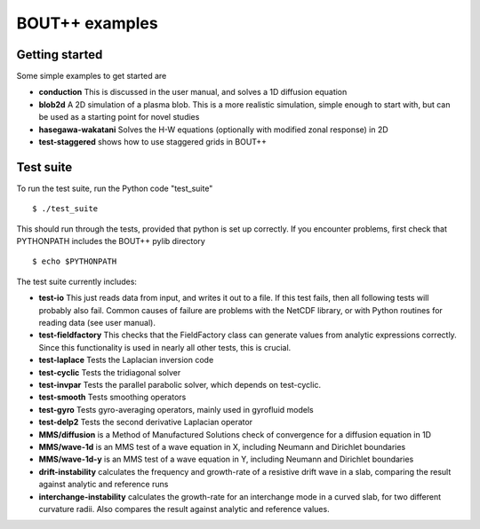 BOUT++ examples
===============

Getting started
---------------

Some simple examples to get started are

* **conduction** This is discussed in the user manual, and solves a 1D diffusion equation
* **blob2d** A 2D simulation of a plasma blob. This is a more realistic simulation, simple enough
  to start with, but can be used as a starting point for novel studies
* **hasegawa-wakatani** Solves the H-W equations (optionally with modified zonal response) in 2D
* **test-staggered** shows how to use staggered grids in BOUT++

Test suite
----------

To run the test suite, run the Python code "test_suite" ::

 $ ./test_suite

This should run through the tests, provided that python is set up correctly.
If you encounter problems, first check that PYTHONPATH includes the BOUT++
pylib directory ::

 $ echo $PYTHONPATH

The test suite currently includes:

* **test-io**  This just reads data from input, and writes it out to a file. If this test
  fails, then all following tests will probably also fail. Common causes of failure are
  problems with the NetCDF library, or with Python routines for reading data (see user manual).
* **test-fieldfactory** This checks that the FieldFactory class can generate values from analytic
  expressions correctly. Since this functionality is used in nearly all other tests, this is crucial.
* **test-laplace** Tests the Laplacian inversion code
* **test-cyclic** Tests the tridiagonal solver
* **test-invpar** Tests the parallel parabolic solver, which depends on test-cyclic.
* **test-smooth** Tests smoothing operators
* **test-gyro** Tests gyro-averaging operators, mainly used in gyrofluid models
* **test-delp2** Tests the second derivative Laplacian operator
* **MMS/diffusion** is a Method of Manufactured Solutions check of convergence for a diffusion equation in 1D
* **MMS/wave-1d** is an MMS test of a wave equation in X, including Neumann and Dirichlet boundaries
* **MMS/wave-1d-y** is an MMS test of a wave equation in Y, including Neumann and Dirichlet boundaries
* **drift-instability** calculates the frequency and growth-rate of a resistive drift wave in a slab, comparing the result against analytic and reference runs
* **interchange-instability** calculates the growth-rate for an interchange mode in a curved slab, for two different curvature radii. Also compares the result against analytic and reference values.



